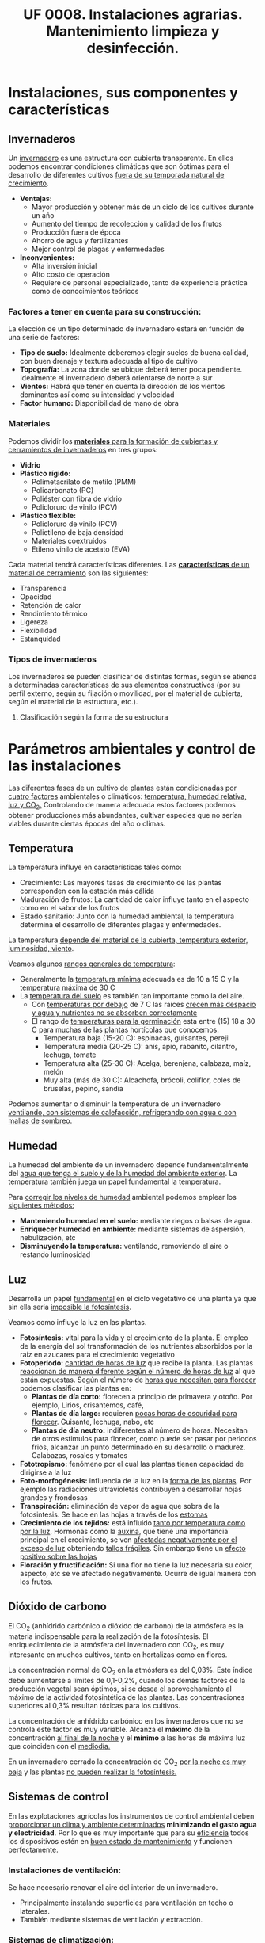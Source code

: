 #+STARTUP: hideblocks
#+TITLE: UF 0008. Instalaciones agrarias. Mantenimiento limpieza y desinfección. 
#+AUTHOR: Antonio Soler Gelde. IT Forestal
#+EMAIL: asoler@esteldellevant.es
#+LaTeX_CLASS: asgbook
#+OPTIONS: ':nil *:t -:t ::t <:t H:3 \n:nil ^:t arch:headline
#+OPTIONS: author:nil c:nil d:(not "LOGBOOK") date:nil
#+OPTIONS: e:t email:nil f:t inline:nil num:t p:nil pri:nil stat:t
#+OPTIONS: tags:t tasks:t tex:t timestamp:t toc:t todo:t |:t
#+CREATOR: Antonio Soler Gelde
#+DESCRIPTION:
#+EXCLUDE_TAGS: noexport
#+KEYWORDS:
#+LANGUAGE: spanish
#+SELECT_TAGS: export
#+LaTeX_HEADER: \newcommand{\recuerda}[1]{\begin{center}\fbox{\parbox{0.75\textwidth}{\textbf{Recuerda:} #1}}\end{center}}

* Instalaciones, sus componentes y características
** Invernaderos
   Un _invernadero_ es una estructura con cubierta transparente. En ellos
   podemos encontrar condiciones climáticas que son óptimas para el desarrollo
   de diferentes cultivos _fuera de su temporada natural de crecimiento_.

+ *Ventajas:*
  - Mayor producción y obtener más de un ciclo de los cultivos durante un año
  - Aumento del tiempo de recolección y calidad de los frutos
  - Producción fuera de época
  - Ahorro de agua y fertilizantes
  - Mejor control de plagas y enfermedades
+ *Inconvenientes:*
  - Alta inversión inicial
  - Alto costo de operación
  - Requiere de personal especializado, tanto de experiencia práctica como de
    conocimientos teóricos 

*** Factores a tener en cuenta para su construcción:


La elección de un tipo determinado de invernadero estará en función de una serie de factores:
- *Tipo de suelo:* Idealmente deberemos elegir suelos de buena calidad, con buen
  drenaje y textura adecuada al tipo de cultivo 
- *Topografía:* La zona donde se ubique deberá tener poca pendiente. Idealmente
  el invernadero deberá orientarse de norte a sur 
- *Vientos:* Habrá que tener en cuenta la dirección de los vientos dominantes
  así como su intensidad y velocidad 
- *Factor humano:* Disponibilidad de mano de obra

*** Materiales
Podemos dividir los _*materiales* para la formación de cubiertas y cerramientos de 
invernaderos_ en tres grupos:
- *Vidrio*
- *Plástico rígido:*
  - Polimetacrilato de metilo (PMM)
  - Policarbonato (PC)
  - Poliéster con fibra de vidrio
  - Policloruro de vinilo (PCV)
- *Plástico flexible:*
  - Policloruro de vinilo (PCV)
  - Polietileno de baja densidad 
  - Materiales coextruidos
  - Etileno vinilo de acetato (EVA)

Cada material tendrá características  diferentes. Las _*características* de un 
material de cerramiento_ son las siguientes: 
- Transparencia
- Opacidad
- Retención de calor
- Rendimiento térmico
- Ligereza
- Flexibilidad
- Estanquidad

*** Tipos de invernaderos
 Los invernaderos se pueden clasificar de distintas formas, según se
 atienda a determinadas características de sus elementos constructivos
 (por su perfil externo, según su fijación o movilidad, por el material
 de cubierta, según el material de la estructura, etc.).

**** Clasificación según la forma de su estructura
#+BEGIN_EXPORT latex
\begin{itemize}
    \item Planos o de tipo parral
    \item Tipo raspa o amagado
    \item Asimétricos
    \item Capilla (a una y dos aguas)
    \item Doble capilla
    \item Tipo túnel o semicilíndrico
    \item De cristal o tipo Venlo
\end{itemize}
#+END_EXPORT


#+BEGIN_COMMENT
 Invernadero plano o tipo parral ``almeriense''
El invernadero tipo parral se caracteriza porque gran parte de sus
elementos estructurales son flexibles, estando conformados por
alambres individuales o trenzas que se someten a una tensión inicial,
durante el proceso de construcción, mediante el empleo de tensores que
se fijan al suelo. 
#+CAPTION: Interior de un invernadero tipo parral con los tensores perimetrales en primer plano
#+ATTR_LATEX: :width 0.3\textwidth
[[./img_uf0008/Parral1.jpg]]

La estructura vertical de un invernadero tipo parral está constituida
por dos tipos de soportes rígidos: perimetrales e interiores,
dispuestos en diferentes marcos según las necesidades de la
construcción. Estos soportes están fabricados en acero galvanizado en
caliente por inmersión y se colocan en el terreno realizando una
cimentación.
#+END_COMMENT

* Parámetros  ambientales y control de las instalaciones
Las diferentes fases de un cultivo de plantas están condicionadas por _cuatro
factores_ ambientales o climáticos: _temperatura, humedad relativa, luz y 
CO_2._ Controlando de manera adecuada estos factores podemos obtener producciones
más abundantes, cultivar especies que no serían viables durante ciertas épocas
del año o climas. 

** Temperatura

La temperatura influye en características tales como:
- Crecimiento: Las mayores tasas de crecimiento de las plantas corresponden con
  la estación más cálida
- Maduración de frutos: La cantidad de calor influye tanto en el aspecto como en
  el sabor de los frutos
- Estado sanitario: Junto con la humedad ambiental, la temperatura determina el
  desarrollo de diferentes plagas y enfermedades.

La  temperatura _depende del material de la cubierta,  temperatura exterior, 
luminosidad, viento_.

Veamos algunos _rangos generales de temperatura_:
- Generalmente la _temperatura mínima_ adecuada es de 10 a 15 \textdegree{}C y
  la _temperatura máxima_ de 30 \textdegree{}C
- La _temperatura del suelo_ es también tan importante como la del aire.
  - Con _temperaturas por debajo_ de 7 \textdegree{}C las raíces _crecen más 
    despacio y agua y nutrientes no se absorben correctamente_
  - El rango de _temperaturas para la germinación_  esta entre (15) 18 a 30
    \textdegree{}C para muchas de las plantas hortícolas que conocemos.
    + Temperatura baja (15-20 \textedgree{}C): espinacas, guisantes, perejil
    + Temperatura media (20-25 \textedgree{}C): anís, apio, rabanito, cilantro,
      lechuga, tomate
    + Temperatura alta (25-30  \textedgree{}C): Acelga, berenjena, calabaza,
      maíz, melón
    + Muy alta (más de 30  \textedgree{}C): Alcachofa, brócoli, coliflor, coles
      de bruselas, pepino, sandía

Podemos aumentar o disminuir la  temperatura de un invernadero _ventilando, con  
sistemas de calefacción, refrigerando con agua o con mallas de sombreo_.

** Humedad
La humedad del ambiente de un invernadero depende fundamentalmente del _agua que 
tenga el suelo y de la humedad del ambiente exterior_. La  temperatura también
juega un papel fundamental la  temperatura.

Para _corregir los niveles de humedad_ ambiental podemos emplear los _siguientes
métodos:_
- *Manteniendo humedad en el suelo:* mediante riegos o balsas de agua.
- *Enriquecer humedad en ambiente:* mediante sistemas de aspersión,
  nebulización, etc
- *Disminuyendo la temperatura:* ventilando, removiendo el aire o restando
  luminosidad
#+BEGIN_EXPORT latex
\begin{center}
\fbox{\parbox{0.9\textwidth}{\textbf{Recuerda:} Los métodos para aportar humedad ambiental consumen mucha  
agua. \uline{Siempre} hay que \uline{minimizar todo lo posible} el consumo de
agua, por lo que emplear técnicas como \textbf{acolchados, sombreados}, etc; como medidas
principales para el \textbf{ahorro de agua.}}}
\end{center}
#+END_EXPORT

** Luz
Desarrolla un papel _fundamental_ en el ciclo vegetativo  de una planta ya que
sin ella seria _imposible la fotosíntesis_. 

Veamos como influye la luz en las plantas.

- *Fotosíntesis:* vital para la vida y el crecimiento de la planta. El empleo de
  la energia del sol transformación de los nutrientes absorbidos por la raiz en
  azucares para el crecimiento vegetativo
- *Fotoperiodo:* _cantidad de horas de luz_ que recibe la planta. Las plantas
  _reaccionan de manera diferente según el número de horas de luz_ al que están
  expuestas. Según el número de _horas que necesitan para florecer_  podemos
  clasificar las plantas en:
  - *Plantas de día corto:* florecen a principio de primavera y otoño. Por
    ejemplo, Lirios, crisantemos, café,
  - *Plantas de día largo:* requieren _pocas horas de oscuridad para
    florecer_. Guisante, lechuga, nabo, etc
  - *Plantas de día neutro:* indiferentes al número de horas. Necesitan de otros
    estimulos para florecer, como puede ser pasar por periodos frios, alcanzar
    un punto determinado en su desarrollo o madurez. Calabazas, rosales y tomates
- *Fototropismo:* fenómeno por el cual las plantas tienen capacidad de dirigirse
  a la luz
- *Foto-morfogénesis:* influencia de la luz en la _forma de las plantas_. Por
  ejemplo las radiaciones ultravioletas contribuyen a desarrollar hojas grandes
  y frondosas
- *Transpiración:* eliminación de vapor de agua que sobra de la fotosintesis. Se
  hace en las hojas a través de los _estomas_
- *Crecimiento de los tejidos:* está influido _tanto por temperatura como por la
  luz_. Hormonas como la _auxina_, que tiene una importancia principal en el
  crecimiento, se ven _afectadas negativamente por el exceso de luz_ obteniendo
  _tallos frágiles_. Sin embargo tiene un _efecto positivo sobre las hojas_
- *Floración y fructificación:* Si una flor no tiene la luz necesaria su color,
  aspecto, etc se ve afectado negativamente. Ocurre de igual manera con los frutos.

** Dióxido de carbono
El CO_2 (anhídrido carbónico o dióxido de carbono) de la atmósfera es la materia
indispensable para la realización de la fotosíntesis. El enriquecimiento de la
atmósfera del invernadero con CO_2, es muy interesante en muchos cultivos, tanto
en hortalizas como en flores.  

La concentración normal de CO_2 en la atmósfera es del 0,03%. Este índice debe
aumentarse a límites de 0,1-0,2%, cuando los demás factores de la producción
vegetal sean óptimos, si se desea el aprovechamiento al máximo de la actividad
fotosintética de las plantas. Las concentraciones superiores al 0,3% resultan
tóxicas para los cultivos. 

La concentración de anhídrido carbónico en los invernaderos que no se controla
este factor es muy variable. Alcanza el *máximo* de la 
concentración _al final de la noche_ y el *mínimo* a las horas de máxima luz que 
coinciden con el _mediodía._ 

En un invernadero cerrado la concentración de CO_2 _por la noche es muy baja_ y
las plantas _no pueden realizar la fotosíntesis._ 

** Sistemas de control
En las explotaciones agrícolas los instrumentos de control ambiental deben
_proporcionar un clima y ambiente determinados_ *minimizando el gasto agua y
electricidad*. Por lo que es muy importante que para su _eficiencia_ todos los
dispositivos estén en _buen estado de mantenimiento_ y funcionen perfectamente.

*** *Instalaciones de ventilación:*

Se hace necesario renovar el aire del interior de un invernadero.
- Principalmente instalando superficies para ventilación en techo o laterales.
- También mediante sistemas de ventilación y extracción.

*** *Sistemas de climatización:*

Se puede llevar a cabo mediante _calefactores eléctricos o instalaciones de
gas_. Podemos encontrar:
- Parrillas eléctricas
- Tuberías calientes bajo el suelo
- Camas calientes

#+BEGIN_EXPORT latex
\recuerda{Mediante técnicas de mulching y acolchados de plástico también se puede 
evitar el enfriamiento del suelo}
#+END_EXPORT 


** Dispositivos de control y automatización 

En los invernaderos existen automatismos para la acción de diferentes controles:
temperatura, humedad, movimiento del aire, luminosidad y concentración de CO_2

*** *Temperatura y humedad:*

*Termómetros e higrómetros* sirven para el control de temperatura y humedad
respectivamente. Son los elementos básicos para controlar los sistemas de
ventilación, iluminación y sombreo, etc. 

Existen estaciones en las se miden la temperatura y humedad y se actúa sobre
mecanismos de ventilación y extracción; electroválvulas para los dispositivos
que llevan agua, etc.

*** *Automatismos de la luminosidad:*

Se emplean *fotostatos* que actúan sobre los mecanismos de apertura y cierre  de
mallas de sombreo, etc.

_Hay que distinguir_ entre los sistemas anteriores de los que _aplican luz 
artificial_ para influir en el fotoperiodo de las plantas. Generalmente se
emplean _temporizadores o programadores de horarios_.

*** *Control de CO_2:*

Se emplean controladores que regulan la concentración de CO_2 del interior del
invernadero teniendo en cuenta parámetros como necesidad de calor, radiación
solar, velocidad del viento y grado de apertura de ventilación.

** Componentes básicos de instalaciones de riego y eléctricas

Hay que destacar la _importancia_ que tiene un correcto mantenimiento para
_reducir los costes energéticos_ de la explotación. Las instalaciones de agua y
electricidad suponen un _gran gasto económico y medioambiental_ por lo que deben
estar en perfecto estado de funcionamiento.

*** Instalaciones de riego

Los distintos tipos o sistemas de riego son: 
1) *Sistemas de riego superficiales:* desplazan el agua por la superficie del
   suelo empleando acequias y surcos para la conducción y distribución  del agua
   por la parcela. 
2) *Sistemas de aspersión:* el agua se reparte por la parcela mediante
   tuberías. Generalmente es necesario un grupo de presión para que el agua
   llegue en la cantidad y presión requerida por los emisores. 
3) *Sistemas de riego por goteo:* La aplicación del agua se realiza mediante
   dispositivos llamados goteros. Estos están distribuidos en unas lineas
   distribuidoras de agua.

#+BEGIN_EXPORT latex
\textbf{\large \uline{Componentes de sistemas de riego:}}
#+END_EXPORT

- *Cabezal de riego:* Aquí encontramos el equipo de bombeo, filtros, válvulas de
  apertura y cierre, programador, electroválvulas, etc.
- *Elementos de protección y medida:* Caudalímetro, manómetro, sistema de
  filtrado, válvulas reguladoras de presión, etc
- *Tuberías de conducción, accesorios y emisores:* las tuberías de conducción y
  secundarias reparten el agua por toda la parcela. Los diferentes accesorios
  (tes, manguitos, reducciones, etc.) se emplean según las necesidades y
  características de la instalación. Los emisores (aspersores, goteros,
  nebulizadores, etc.) se encuentran al final de cada línea de riego y/o
  distribuidos por toda ella.

*** Instalaciones eléctricas

Es necesario contar en las explotaciones agrarias con la electricidad para el
desarrollo de muchas actividades de la explotación.

Para la distribución de la corriente eléctrica se emplean *lineas de alta y baja
tensión* 
- *Línea de baja tensión:* Distribuye la energía eléctrica con una tensión de
  400 /V/ . Es la línea que empleamos para los puntos de luz donde conectamos
  los diferentes aparatos eléctricos y para el alumbrado. 
- *Línea de alta tensión:* aquí hay un voltaje superior a 10000 /V/ entre los
  polos. Es la empleada para traer la corriente hasta la explotación.

Según las fases que tenga la línea distinguimos 
- *Monofásica:* la que encontramos en los enchufes a 220 /V/. Estas líneas
  llevan 2 hilos (cables) uno es la _fase_ y otro el _neutro_.
- *Trifásica:* un conjunto de tres corrientes alternas de igual frecuencia,
  amplitud y valor eficaz, cada una de estas corrientes se llama *fase*. Se 
  emplea para el _transporte de la corriente y su distribución en uso industrial 
  y el accionamiento de motores._ 

#+BEGIN_EXPORT latex
\textbf{\large \uline{Accidentes más comunes en sistemas eléctricos:}}
#+END_EXPORT

- *Cortocircuito:* como su nombre indica es una condición en la que el _flujo
  eléctrico completa su recorrido_ a través de una _distancia más corta que el
  cableado_. Se produce un cortocircuito cuando _parte de un conductor que lleva 
  corriente toca otro cable o parte del circuito_.
- *Sobrecarga:* es la _presencia excesiva de corriente eléctrica en un
  circuito. Generalmente se producen por conectar muchos aparatos a la vez_ que
  demandan mucha cantidad de energía.
- *Contacto de personas o animales:* el contacto de componentes eléctricos 
  deficientemente aislados provoca que _la corriente eléctrica circule por el
  cuerpo de la persona o animal_ ya que se convierte en una _via de descarga a 
  tierra._  

#+BEGIN_EXPORT latex
\textbf{\large \uline{Elementos de protección en sistemas eléctricos:}}
#+END_EXPORT

- *Fusibles:* se compone de un filamento de cobre que se intercala en ciertos
  puntos de la instalación. su funcionamiento se basa en que _cuando sube la
  intensidad_ superando cierto valor, _el filamento de cobre se funde_ evitando
  que el resto de la línea sufra daños.
- *Interruptor magnetotérmico:* protege de cortocircuitos y/o sobre cargas
  (igual que los fusibles). este dispositivo consta de _dos partes, un 
  electroimán y una lamina bimetálica._
  + El *electroimán* protege contra _cortocircuitos_, ya que al producirse un
    cortocircuito aumenta bruscamente la /intensidad/ de la corriente,
    aumentando el campo magnético que hace que el electroiman corte la corriente.
  + La *lamina bimetálica* protege contra _sobrecargas_. Cuando se produce una
    sobrecarga hay un aumento de la cantidad de corriente (/voltaje/) con lo que
    la temperatura de la linea aumenta también. De esta manera las dos laminas
    se separan y la corriente se corta evitando que se puedan dañar la linea o
    los aparatos.
- *Interruptor diferencial:* _protege a las personas de las derivaciones_ causadas
  por falta de aislamientos entre los conductores activos y tierra.
- *Toma de tierra:* se instala para evitar el paso de corriente a las peersonas
  por un fallo de aislamiento de los conductores.

** Instalaciones de almacenaje y conservación de cosechas

*** Graneros

Son _almacenes de grano._ Su construcción suele realizarse _sobre el suelo_ para
mantener la cosecha _fuera del alcance de la humedad del terreno y animales._

*** Silos 

Estructuras diseñadas para _guardar grano u otros materiales a granel._ Existen
diferentes silos. Entre otros:
- Silos de grano
- Silos de materia verde
- Silos de maiz
- Silos de torre

*** Cámaras frigoríficas

Sirven para _minimizar los efectos de la estacionalidad_ en el almacenaje de las
materias primas. 

Estas cámaras son herméticas y su característica principal es que _mantienen la 
temperatura constante._

** Equipos para la limpieza

Para realizar labores de _limpieza y mantenimiento_ en una explotación agrícola,
_además de los equipos manuales_, podemos encontrar:

- Palas cargadoras
- Remolques
- Barredoras
- Equipos de limpieza a presión
- Pulverizadores y limpiadores

** Precauciones para el mantenimiento

- *Selección de herramientas y útiles adecuados:* es necesario contar con un
  mínimo de herramientas para realizar las labores de limpieza y
  mantenimiento. Es _imprescindible_ seleccionar la herramienta adecuada a cada
  caso.
- *Ejecutar reparaciones con precisión:* _el personal debe estar
  cualificado_ para realizar las operaciones de _mantenimiento y realizar 
  pequeñas reparaciones._
- *Comprobar correcto funcionamiento de la maquinaria después del
  mantenimiento:* una vez finalizado el mantenimiento se ha de comprobar el
  funcionamiento correcto de la maquinaria.
- *Eliminación de residuos de productos y subproductos de las labores de
  mantenimiento:* Los reesiduos derivados del mantenimiento (aceites, grasas,
  pequeños elementos de estructura,etc) se considerarán *subproductos* y deben
  ser eliminados de manera correcta.

* Acondicionamiento de instalaciones agrarias

** Productos y equipos para limpieza, desinfección y desratización

*** Equipos de limpieza

Los podemps clasificar en dor grupos:
- Equipos de limpieza manuales
- Equipos de limpieza mecánicos

**** *Equipos de limpieza manuales*

los más usuales son:

- Barredoras manuales: escobas, cepillos, etc
- Fregadoras de suelo: fregonas
- Mopas
- Espátulas y rasquetas
- Cubos, recogedores
- Gamuzas, bayetas, estropajos
- Tubos telescópicos y mangos para los útiles de limpieza

**** *Equipos de limpieza mecánicos*

- Aspiradores
- Barredores mecánicos
- Fregonas mecánicas
- Pulidoras-abrillantadoras
- Equipos de lavado a presión

*** Productos para limpieza

**** *Planificación de las operaciones de limpieza*

La limpieza y desinfección de las instalaciones debe planificarse evaluando
previamente los siguientes aspectos:
0
- Tipos de materiales, equipos y superficies a limpiar
- Elección del tipo de limpieza y selección de los productos adecuados
- Modo de efectuar la limpieza
- Frecuencia con la que debe realizarse

Para la limpieza y desinfección hay una serie de _factores que influyen en la 
toma de decisiones anteriores_, entre ellos:
- Tipo de superficie
- Tipo de suciedad
- Concentración adecuada del producto a emplear

Tenemos que diferenciar entre *limpieza* y *desinfección*:

- Las _labores de limpieza_ se llevaran a cabo empleando *jabones o detergentes
  y agua*. También es habitual el uso de productos desengrasantes de superficies.
- Las _labores de desinfección_ se llevarán a cabo mediante el _empleo de 
  productos químicos_ llamados *desinfectantes*. Generalmente son productos a
  base de compuestos clorados o amoniacales (lejia, amoniaco,etc.).

** Desinfección
 
La desinfección _engloba la lucha contra bacterias, virus, hongos, etc._ que
_encuentran en las instalaciones agrícolas un hábitat que facilita su
desarrollo._

Estos microorganismos _no son perceptibles por el ojo humano_ por lo que su
lucha _debe abordarse de manera preventiva._

*** Métodos de lucha para la desinfección

En las instalaciones agrícolas se debe _establecer un plan de limpieza y
desinfección_ para que tanto equipamiento como utensilios e instalaciones se 
_mantegan en buen estado sanitario._

De manera general podemos establecer una serie de _etapas en el proceso de 
limpieza y desinfección._
- _Eliminar previamente_ la suciedad _sin emplear productos._
- _Enjuagar previamente_ con agua la superficie a desinfectar
- Aplicar el detergente
- Aclarar
- Aplicar desinfectante
- Aclarar de nuevo
- Secar la superficie

En general _este tipo de tratamiento diario se limita casi exclusivamente a 
suelos y algunas zonas de fácil acceso_.

** Desinsectación

Es la acción de *controlar las plagas* presentes en la instalación, tales como
_moscas, hormigas, cucarachas_, etc.

El objetivo es _mantener la instalación libre de insectos_ que puedan generar
daños sobre los productos, o ser _vectores de enfermedades que puedan provocar
daños sobre las personas._


*** Métodos de lucha para la desinsectación

En función del insecto a controlar, estableceremos las acciones a realizar y
fijar los medios para ello. 

Para el control de plagas de insectos se pueden tomar diferentes medidas:

**** *Medidas físicas:*

Son medidas _tanto preventivas como correctoras_ que tienen como objeto _impedir 
el acceso de los insectos_. Hay numerosas medidas entre las que podemos destacar:
- Colocación de mosquiteras
- Colocación de mallas anti /trips/
- Dispositivos de cierre en lugares de paso frecuente
- Iluminación apropiada que no resulte atrayente
- Sellar grietas, oquedades y hendiduras
- Extremar medidas de limpieza

**** *Medidas químicas:*

Son las que mediante el uso de productos químicos, especialmente insecticidas,
pretenden controlar la presencia de plagas.

Para que un método químico sea _efectivo y persistente_ se han de _tener en
cuenta una serie de factores:_
- Identificar el insecto a combatir y su incidencia
- Localizarlo en las instalaciones y evaluar el tamaño de la población
- Conocer su ciclo biológico y comportamiento
- Elegir el producto y técnica apropiados

**** *Medias biológicas:*

Hoy en dia existen un buen número de productos de origen biológico que, como
sabemos, son respetuosos con el medio ambiente. 

La utilización de depredadores o parásitos de la especie a controlar son los
métodos más usuales.

** Desratización

La desratización _engloba las actuaciones que han de controlar la presencia de
cualquier tipo de roedor (ratones, ratas, etc.)_ 

Igual que muchos insectos, los roedores pueden provocar _daños sobre los
productos_ y _ser transmisores de enfermedades._

*** Métodos de lucha contra los roedores

Principalmente se dividen en dos:

**** *Métodos pasivos:*

Consiste en la aplicación de técnicas defensivas para impedir que los roedores
accedan y se asienten en las instalaciones.

**** *Métodos activos:*

Consiste en la aplicación de metodos químicos y/o biológicos para el control de
las poblaciones de roedores.

- Rodenticidas
- Trampas de captura
- Trampas con pegamento
- Trampas mecánicas, etc

#+BEGIN_EXPORT latex
\recuerda{Se deben seguir de manera estricta las medidas de seguridad establecidas
 sobre el uso de estos productos a fin de evitar cualquier riesgo sobre la salud y 
sobre el medio ambiente}
#+END_EXPORT

* Prevención de riesgos laborales en instalaciones agrarias

** Reconocimiento de los riesgos y peligros más comunes en las instalaciones

Los _factores de riesgos y peligros más comunes_ en las instalaciones causantes
de los _accidentes de trabajo_ y _enfermedades profesionales_ son los
siguientes:
- Cortes con objetos o herramientas
- Pinchazos
- Proyección de partículas, fragmentos y/u objetos
- Atrapamientos y aplastamientos
- Golpes y choques
- Incendio y explosión
- Contactos eléctricos
- Caídas al mismo o distinto nivel
- Contactos térmicos
- *Exposición a agentes químicos:*
  + Fertilizantes químicos
  + Productos fitosanitarios
  + Productos para limpieza y desinfección
- *Gases tóxicos y asfixiantes:* debido a las actividades de limpieza y
  desinfección de materia orgánica, _depósitos de purines y estiércol._
- Polvo
- Ruidos
- Vibraciones

** Señalización de peligros 

*** Señales de advertencia de un peligro

#+BEGIN_EXPORT latex
\begin{center}
\fbox{\parbox{0.7\textwidth}{\textbf{Tienen como misión advertirnos de un peligro.}}}
\end{center}
#+END_EXPORT

Tienen forma triangular. Pictograma negro sobre fondo amarillo (el amarillo
deberá cubrir como mínimo el 50% de la superficie de la señal), bordes negros. 

#+CAPTION: Señales de advertencia de peligros
#+ATTR_LATEX: :width 0.8\textwidth
[[./img_uf0008/senal_peligro.jpg]]
 
#+BEGIN_EXPORT latex
\newpage
#+END_EXPORT
*** Señales de prohibición
#+BEGIN_EXPORT latex
\begin{center}
\fbox{\parbox{0.7\textwidth}{\textbf{Tienen por objeto prohibir acciones o situaciones}}}
\end{center}
#+END_EXPORT

Forma redonda. Pictograma negro sobre fondo blanco, bordes y banda (transversal
descendente de izquierda a derecha atravesando el pictograma 45º respecto a la
horizontal), rojos (el rojo deberá cubrir como mínimo el 35% de la superficie de
la señal). 

#+CAPTION: Señales de prohibición 
#+ATTR_LATEX: :width 0.8\textwidth
[[./img_uf0008/senal_prohibicion.jpg]]
#+BEGIN_EXPORT latex
\newpage
#+END_EXPORT

*** Señales de obligación
#+BEGIN_EXPORT latex
\begin{center}
\fbox{\parbox{0.7\textwidth}{\textbf{Se encargarán de indicarnos que deberemos realizar alguna acción para así
 evitar un accidente.}}}
\end{center}
#+END_EXPORT

Tienen forma redonda. Pictograma blanco sobre fondo azul (el azul deberá cubrir
como mínimo el 50% de la superficie de la señal). 

#+CAPTION: Señales de obligación en el trabajo
#+ATTR_LATEX: :width 0.8\textwidth
[[./img_uf0008/senal_obligacion.jpeg]]
#+BEGIN_EXPORT latex
\newpage
#+END_EXPORT
*** Señales de los equipos contra incendios
#+BEGIN_EXPORT latex
\begin{center}
\fbox{\parbox{0.7\textwidth}{\textbf{Están concebidas para indicarnos la "ubicación o lugar donde 
se encuentran" los dispositivos o instrumentos de lucha contra incendios como extintores, 
mangueras, etc.}}} 
\end{center}
#+END_EXPORT

Como complemento también encontramos en esta clasificación una señal
complementaria en forma de flecha que indica la “Dirección a seguir” en caso de
incendio. 

Forma rectangular o cuadrada. Pictograma blanco sobre fondo rojo (el rojo deberá
cubrir como mínimo el 50% de la superficie de la señal). 

#+CAPTION: Señales de equipos contra incendios
#+ATTR_LATEX: :width 0.7\textwidth
[[./img_uf0008/senal_incendio.jpg]]
#+BEGIN_EXPORT latex
\newpage
#+END_EXPORT
*** Señales de salvamento o socorro
#+BEGIN_EXPORT latex
\begin{center}
\fbox{\parbox{0.7\textwidth}{\textbf{Concebidas para indicar dónde se encuentran lugares 
relacionados con la salud e higiene en el trabajo como la indicación de la salida de 
emergencia o del botiquín.}}} 
\end{center}
#+END_EXPORT

Al igual que en el caso de las señales de lucha contra incendios, las de
salvamento o socorro también cuentan con una complementaria que indica la
“Dirección a seguir” para llegar a estos servicios. 

Su forma puede ser rectangular o cuadrada y cuentan con un pictograma blanco que
se encuentra sobre un fondo verde. Este segundo color ha de cubrir como mínimo
el 50% de la superficie total de la señal. 

#+CAPTION: Señales de salvamento o socorro
#+ATTR_LATEX: :width 0.7\textwidth
[[./img_uf0008/senal_emergencia.jpg]]

#+BEGIN_EXPORT latex
\newpage
#+END_EXPORT
** Equipos de protección personal

Entendemos como *EPI*:

#+BEGIN_EXPORT latex
\begin{center}
\fbox{\parbox{0.7\textwidth}{Cualquier equipo que se destine a proteger de algún o
algunos riesgos para la seguridad o la salud del trabajador que sea llevado o
sujetado por él.}}
\end{center}
#+END_EXPORT

La clave está en la _existencia de un riesgo_, así por ejemplo, unas botas con
puntera reforzada es un EPI para un trabajador de la construcción pero no tiene
por qué serlo si la función del trabajador es de operador de una centralita de
teléfonos. 

La norma excluye determinados casos en particular. Por ejemplo la ropa de
trabajo corriente no destinada a proteger de ningún riesgo en
particular. Tampoco los equipos de para los servicios de socorro y salvamento. 

**** *Comercialización y marcado CE de los EPI*

El /Real Decreto 1407/1992/ establece unas condiciones mínimas y esenciales que 
cumplidas permiten el marcado “CE”. Esto certifica que los EPI cumplen las
condiciones del real decreto.  

El marcado CE permite  tener tranquilidad sobre la bondad del equipo siempre y
cuando se sigan las instrucciones del fabricante, comercializador o
suministrador del mismo. 

*** Protección de las vias respiratorias
Los equipos de protección respiratoria _ayudan a proteger contra contaminantes 
ambientales._

Los _contaminantes_ los podemos dividir en _dos grupos:_
- *Partículas:* Podemos encontrarlas en forma de polvos, nieblas o humos.
- *Gases y vapores*

_Es indispensable seleccionar el equipo de protección adecuada al riesgo._

#+BEGIN_EXPORT latex
\vspace{1em}
\textbf{\Large Tipos de equipos de protección respiratoria}}
#+END_EXPORT

Los clasificamos en dos grupos:

1) *Equipos filtrantes:* Son  equipos  que  utilizan  un  filtro  para  eliminar
   los  contaminantes  del  aire  inhalado  por  el  usuario.  Pueden ser:  
   - _De presión negativa:_
     + Equipos filtrantes sin mantenimiento: Mascarillas desechables. _Protegen 
       únicamente contra partículas._
     + Equipos con filtros recambiables: llevan incorporado uno o dos filtros
       que se desechan al final de su vida útil. Según el tipo de filtro que
       esté montado pueden cubrir tanto partículas como gases y vapores.  
   - _De presión positiva:_ disponen de un equipo que impulsa aire filtrado.

#+CAPTION: Mascarillas desechables
#+ATTR_LATEX: :width 0.5\textwidth
[[./img_uf0008/mascarillas.png]]

#+CAPTION: Mascarillas con filtros recambiables
#+ATTR_LATEX: :width 0.5\textwidth
[[./img_uf0008/mascarilla_filtros.png]]

2) *Equipos aislantes:* _Aíslan  al  usuario  del  entorno  y 
   proporcionan  aire  limpio  de  una  fuente  no  contaminada_. Proporcionan
   protección tanto para atmósferas contaminadas como para la deficiencia de
   oxígeno. Se fundamentan en el suministro de un gas no contaminado respirable
   (aire u oxígeno). Existen dos tipos:
   - _Equipos de línea de aire_
   - _Equipos autónomos_    
 

*** Protección ocular
Para evitar daños en los ojos se ha de emplear la protección adecuada al trabajo
a realizar. En las instalaciones agrarias suele bastar protegerse contra el sol
y contra proyecciones de partículas y/o polvo. 

Igual que en otros casos _hay que emplear una protección adecuada al riesgo._

*** Protección de la cabeza
Importante la protección para evitar _golpes y exposiciones prolongadas al sol._
Se pueden emplear cascos, gorros, y/o cremas solares. 
*** Protección de los oidos
_Preferiblemente_ usar *orejeras* en lugar de tapones ya que estos últimos
reducen menos el nivel de decibelios.
*** Protección de manos y pies
- *Manos:*
  - Guantes de latex o de vinilo para evitar infecciones
  - Protección contra aguas fuertes o sustancias químicas
  - Para protección contra altas temperaturas
  - Protección contra frío
  - Protección contra abrasión y/o golpes
- *Pies:*
  - Calzado de seguridad con punta de acero y suela antideslizante
  - Calzado de goma para trabajar en ambientes húmedos
** Deberes del empresario sobre prevención de riesgos laborales

Tal y como especifica la *Ley 31/1995 de Prevención de Riesgos Laborales* los
empresarios están _obligados legalmente a proteger a sus trabajadores_ frente a
los riesgos laborales. 

El empresario debe cumplir con numerosas obligaciones en materia de
PRL. Destacamos las siguientes:

- *Evaluar los riesgos:*  la empresa debe poner en marcha una acción preventiva,
  para obtener información sobre los riesgos existentes en la empresa. Esta
  evaluación de riesgos se realizará teniendo en cuenta el tipo de actividad de
  la empresa.
- *Organizar la prevención:* el empresario debe organizar los medios humanos,
  técnicos y materiales necesarios para gestionar la prevención.
- *Adoptar medidas de emergencia:* el empresario debe analizar las posibles
  situaciones de emergencia para adoptar las medidas necesarias en materia de
  primeros auxilios, lucha contra incendios, y evacuación del personal.
- *Equipos de protección individual:* debe proporcionar a los empleados, cuando
  los riesgos no se puedan evitar o reducirse lo suficiente, equipos
  individuales de protección.
- *Vigilar periódicamente el estado de salud de los trabajadores:* mediante
  reconocimientos médicos periódicos en _función de los riesgos del trabajo._
- *Proteger a los trabajadores especialmente sensibles a determinados riesgos:*
  por ejemplo, aquellos trabajadores que tengan reconocida una discapacidad.
- *Protección de la maternidad:*  el empresario debe detectar aquellas
  condiciones de trabajo que puedan influir negativamente en la salud de las
  trabajadoras en situación de embarazo, parto reciente, y salud en el feto
  (para evitar la exposición de la trabajadora a dicho riesgo).
- *Protección de los menores:* debe evaluar los riesgos específicos que puedan
  afectar a los empleados menores de 18 años, teniendo en cuenta los riesgos
  concretos del puesto de trabajo y la falta de madurez y experiencia.
- *Informar a los trabajadores:* los empleados deben recibir toda la información
  relativa a la PRL.
- *Formar a los trabajadores:*  debe garantizar que los trabajadores reciben una
  formación teórica y práctica, en el momento de la contratación y cuando se
  produzcan cambios en las tareas.
- *Documentación:* el empresario debe elaborar y conservar la documentación
  relativa a todas las actuaciones preventivas en el ámbito de la empresa
  (evaluación de riesgos, controles de salud de los trabajadores, lista de
  accidentes de trabajo y enfermedades profesionales, etc.) 

** Deberes de los trabajadores en prevención de riesgos laborales
La Ley de Prevención de Riesgos Laborales antes citada, en su artículo 29
establece que el trabajador _debe cumplir las siguientes obligaciones_ en materia
de prevención de riesgos laborales: 

- *Velar por su propia salud y seguridad* en el trabajo y por la de aquellas
  personas que se puedan ver afectadas por la actividad profesional llevada a
  cabo.
- *Usar de forma adecuada* los aparatos, máquinas, herramientas, equipos de
  transporte y, en general, todos los instrumentos que requiera para llevar a
  cabo su actividad profesional.
- *Utilizar de forma correcta los medios y equipos de protección* necesarios
  para desarrollar su trabajo.
- *Utilizar correctamente los dispositivos de seguridad existente.*
- *Informar con carácter inmediato a los superiores* de cualquier situación
  susceptible de entrañar un riesgo para la salud y la seguridad de los
  trabajadores.
- *Cumplir con las obligaciones establecidas por las autoridades competentes y
  cooperar con el empresario* cumpliendo las medidas para garantizar unas
  condiciones de trabajo seguras. 

** Principios básicos de los primeros auxilios
